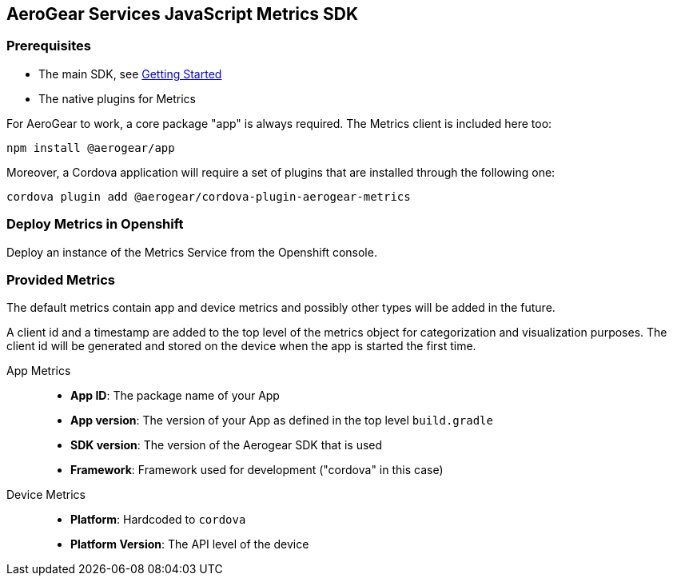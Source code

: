 == AeroGear Services JavaScript Metrics SDK

=== Prerequisites

* The main SDK, see xref:getting-started.adoc[Getting Started]
* The native plugins for Metrics

For AeroGear to work, a core package "app" is always required. The Metrics client is included here too:

[source.bash]
npm install @aerogear/app

Moreover, a Cordova application will require a set of plugins that are installed through the following one:

[source.bash]
cordova plugin add @aerogear/cordova-plugin-aerogear-metrics

=== Deploy Metrics in Openshift

Deploy an instance of the Metrics Service from the Openshift console.

=== Provided Metrics

The default metrics contain app and device metrics and possibly other types will be added in the future.

A client id and a timestamp are added to the top level of the metrics object for categorization and visualization purposes.
The client id will be generated and stored on the device when the app is started the first time.

App Metrics::
* *App ID*: The package name of your App
* *App version*: The version of your App as defined in the top level `build.gradle`
* *SDK version*: The version of the Aerogear SDK that is used
* *Framework*: Framework used for development ("cordova" in this case)

Device Metrics::
* *Platform*: Hardcoded to `cordova`
* *Platform Version*: The API level of the device
